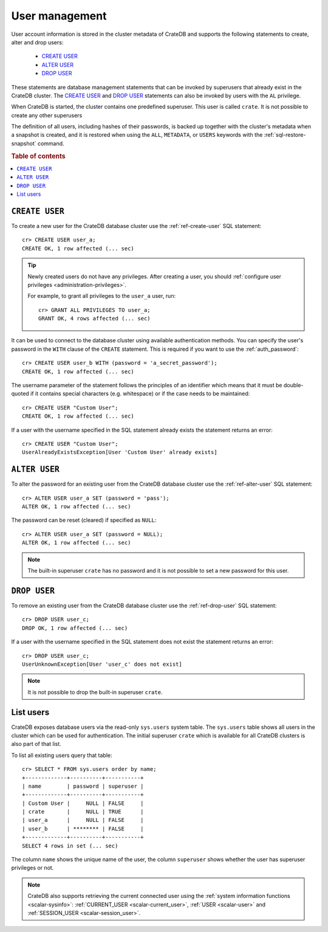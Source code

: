 .. _administration_user_management:

===============
User management
===============

User account information is stored in the cluster metadata of CrateDB and
supports the following statements to create, alter and drop users:

    * `CREATE USER`_
    * `ALTER USER`_
    * `DROP USER`_

These statements are database management statements that can be invoked by
superusers that already exist in the CrateDB cluster. The `CREATE USER`_ and
`DROP USER`_ statements can also be invoked by users with the ``AL`` privilege.

When CrateDB is started, the cluster contains one predefined superuser. This
user is called ``crate``. It is not possible to create any other superusers

The definition of all users, including hashes of their passwords, is backed up
together with the cluster's metadata when a snapshot is created, and it is 
restored when using the ``ALL``, ``METADATA``, or ``USERS`` keywords with the 
:ref:`sql-restore-snapshot` command.

.. rubric:: Table of contents

.. contents::
   :local:

``CREATE USER``
===============

To create a new user for the CrateDB database cluster use the
:ref:`ref-create-user` SQL statement::

    cr> CREATE USER user_a;
    CREATE OK, 1 row affected (... sec)

.. TIP::

    Newly created users do not have any privileges. After creating a user, you
    should :ref:`configure user privileges <administration-privileges>`.

    For example, to grant all privileges to the ``user_a`` user, run::

        cr> GRANT ALL PRIVILEGES TO user_a;
        GRANT OK, 4 rows affected (... sec)

.. hide:

    cr> REVOKE ALL PRIVILEGES FROM user_a;
    REVOKE OK, 4 rows affected (... sec)

It can be used to connect to the database cluster using available authentication
methods. You can specify the user's password in the ``WITH`` clause of the
``CREATE`` statement. This is required if you want to use the
:ref:`auth_password`::

    cr> CREATE USER user_b WITH (password = 'a_secret_password');
    CREATE OK, 1 row affected (... sec)

The username parameter of the statement follows the principles of an identifier
which means that it must be double-quoted if it contains special characters
(e.g. whitespace) or if the case needs to be maintained::

    cr> CREATE USER "Custom User";
    CREATE OK, 1 row affected (... sec)

If a user with the username specified in the SQL statement already exists the
statement returns an error::

    cr> CREATE USER "Custom User";
    UserAlreadyExistsException[User 'Custom User' already exists]


``ALTER USER``
==============

To alter the password for an existing user from the CrateDB database cluster use
the :ref:`ref-alter-user` SQL statement::

    cr> ALTER USER user_a SET (password = 'pass');
    ALTER OK, 1 row affected (... sec)

The password can be reset (cleared) if specified as ``NULL``::

    cr> ALTER USER user_a SET (password = NULL);
    ALTER OK, 1 row affected (... sec)

.. NOTE::

    The built-in superuser ``crate`` has no password and it is not possible to set a new password for this user.


``DROP USER``
=============

.. hide:

    cr> CREATE USER user_c;
    CREATE OK, 1 row affected (... sec)

To remove an existing user from the CrateDB database cluster use the
:ref:`ref-drop-user` SQL statement::

    cr> DROP USER user_c;
    DROP OK, 1 row affected (... sec)

If a user with the username specified in the SQL statement does not exist the
statement returns an error::

    cr> DROP USER user_c;
    UserUnknownException[User 'user_c' does not exist]

.. NOTE::

    It is not possible to drop the built-in superuser ``crate``.

List users
==========

CrateDB exposes database users via the read-only ``sys.users`` system table.
The ``sys.users`` table shows all users in the cluster which can be used for
authentication. The initial superuser ``crate`` which is available for all
CrateDB clusters is also part of that list.

To list all existing users query that table::

    cr> SELECT * FROM sys.users order by name;
    +-------------+----------+-----------+
    | name        | password | superuser |
    +-------------+----------+-----------+
    | Custom User |     NULL | FALSE     |
    | crate       |     NULL | TRUE      |
    | user_a      |     NULL | FALSE     |
    | user_b      | ******** | FALSE     |
    +-------------+----------+-----------+
    SELECT 4 rows in set (... sec)

The column ``name`` shows the unique name of the user, the column ``superuser``
shows whether the user has superuser privileges or not.

.. NOTE::

    CrateDB also supports retrieving the current connected user using the
    :ref:`system information functions <scalar-sysinfo>`: :ref:`CURRENT_USER
    <scalar-current_user>`, :ref:`USER <scalar-user>` and :ref:`SESSION_USER
    <scalar-session_user>`.
